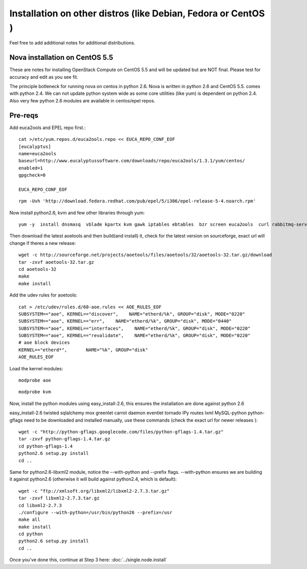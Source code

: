 Installation on other distros (like Debian, Fedora or CentOS )
==============================================================

Feel free to add additional notes for additional distributions.

Nova installation on CentOS 5.5
-------------------------------

These are notes for installing OpenStack Compute on CentOS 5.5 and will be updated but are NOT final. Please test for accuracy and edit as you see fit.

The principle botleneck for running nova on centos in python 2.6. Nova is written in python 2.6 and CentOS 5.5. comes with python 2.4. We can not update python system wide as some core utilities (like yum) is dependent on python 2.4. Also very few python 2.6 modules are available in centos/epel repos.

Pre-reqs
--------

Add euca2ools and EPEL repo first.::

    cat >/etc/yum.repos.d/euca2ools.repo << EUCA_REPO_CONF_EOF
    [eucalyptus]
    name=euca2ools
    baseurl=http://www.eucalyptussoftware.com/downloads/repo/euca2ools/1.3.1/yum/centos/
    enabled=1
    gpgcheck=0

    EUCA_REPO_CONF_EOF

::

    rpm -Uvh 'http://download.fedora.redhat.com/pub/epel/5/i386/epel-release-5-4.noarch.rpm'

Now install python2.6, kvm and few other libraries through yum::

    yum -y  install dnsmasq  vblade kpartx kvm gawk iptables ebtables  bzr screen euca2ools  curl rabbitmq-server gcc gcc-c++ autoconf automake swig  openldap openldap-servers nginx  python26 python26-devel python26-distribute git openssl-devel  python26-tools mysql-server qemu kmod-kvm libxml2 libxslt libxslt-devel mysql-devel

Then download the latest aoetools and then build(and install) it, check for the latest version on sourceforge, exact url will change if theres a new release::

    wget -c http://sourceforge.net/projects/aoetools/files/aoetools/32/aoetools-32.tar.gz/download
    tar -zxvf aoetools-32.tar.gz
    cd aoetools-32
    make
    make install

Add the udev rules for aoetools::

    cat > /etc/udev/rules.d/60-aoe.rules << AOE_RULES_EOF
    SUBSYSTEM=="aoe", KERNEL=="discover",    NAME="etherd/%k", GROUP="disk", MODE="0220"
    SUBSYSTEM=="aoe", KERNEL=="err",    NAME="etherd/%k", GROUP="disk", MODE="0440"
    SUBSYSTEM=="aoe", KERNEL=="interfaces",    NAME="etherd/%k", GROUP="disk", MODE="0220"
    SUBSYSTEM=="aoe", KERNEL=="revalidate",    NAME="etherd/%k", GROUP="disk", MODE="0220"
    # aoe block devices
    KERNEL=="etherd*",       NAME="%k", GROUP="disk"
    AOE_RULES_EOF

Load the kernel modules::

    modprobe aoe

::

    modprobe kvm

Now, install the python modules using easy_install-2.6, this ensures the installation are done against python 2.6


easy_install-2.6     twisted sqlalchemy mox greenlet carrot daemon eventlet tornado IPy  routes  lxml MySQL-python
python-gflags need to be downloaded and installed manually, use these commands (check the exact url for newer releases ):

::

    wget -c "http://python-gflags.googlecode.com/files/python-gflags-1.4.tar.gz"
    tar -zxvf python-gflags-1.4.tar.gz
    cd python-gflags-1.4
    python2.6 setup.py install
    cd ..

Same for python2.6-libxml2 module, notice the --with-python and --prefix flags. --with-python ensures we are building it against python2.6 (otherwise it will build against python2.4, which is default)::

    wget -c "ftp://xmlsoft.org/libxml2/libxml2-2.7.3.tar.gz"
    tar -zxvf libxml2-2.7.3.tar.gz
    cd libxml2-2.7.3
    ./configure --with-python=/usr/bin/python26 --prefix=/usr
    make all
    make install
    cd python
    python2.6 setup.py install
    cd ..

Once you've done this, continue at Step 3 here: :doc:`../single.node.install`
